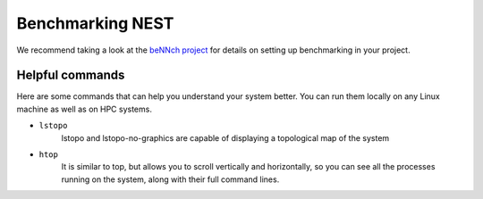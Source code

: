 Benchmarking NEST
=================

We recommend taking a look at the `beNNch project <https://github.com/INM-6/beNNch>`_ for details on setting up benchmarking in your project.

Helpful commands
----------------

Here are some commands that can help you understand your system better.
You can run them locally on any Linux machine as well as on HPC systems.

* ``lstopo``
     lstopo and lstopo-no-graphics are capable of displaying a topological map of the system

* ``htop``
      It is similar to top, but allows you to scroll vertically and horizontally, so you can see all the processes
      running on the system, along with their full command lines.


